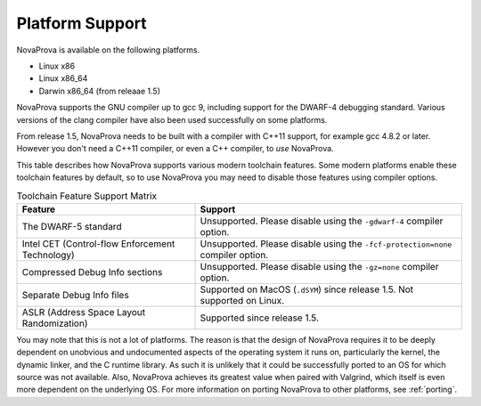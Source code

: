 
Platform Support
================

NovaProva is available on the following platforms.

* Linux x86
* Linux x86_64
* Darwin x86_64 (from releaae 1.5)

NovaProva supports the GNU compiler up to gcc 9, including support for
the DWARF-4 debugging standard.  Various versions of the clang compiler
have also been used successfully on some platforms.

From release 1.5, NovaProva needs to be built with a compiler
with C++11 support, for example gcc 4.8.2 or later.  However you don't
need a C++11 compiler, or even a C++ compiler, to *use* NovaProva.

This table describes how NovaProva supports various modern toolchain features.
Some modern platforms enable these toolchain features by default, so to
use NovaProva you may need to disable those features using compiler options.

.. list-table:: Toolchain Feature Support Matrix
   :header-rows: 1

   * - Feature
     - Support
   * - The DWARF-5 standard
     - Unsupported.  Please disable using the ``-gdwarf-4`` compiler option.
   * - Intel CET (Control-flow Enforcement Technology)
     - Unsupported.  Please disable using the ``-fcf-protection=none`` compiler option.
   * - Compressed Debug Info sections
     - Unsupported.  Please disable using the ``-gz=none`` compiler option.
   * - Separate Debug Info files
     - Supported on MacOS (``.dSYM``) since release 1.5.
       Not supported on Linux.
   * - ASLR (Address Space Layout Randomization)
     - Supported since release 1.5.

You may note that this is not a lot of platforms.  The reason is that
the design of NovaProva requires it to be deeply dependent on unobvious and
undocumented aspects of the operating system it runs on, particularly
the kernel, the dynamic linker, and the C runtime library.  As such it
is unlikely that it could be successfully ported to an OS for which
source was not available.  Also, NovaProva achieves its greatest value
when paired with Valgrind, which itself is even more dependent on the
underlying OS.  For more information on porting NovaProva to other
platforms, see :ref:`porting`.

.. vim:set ft=rst:
